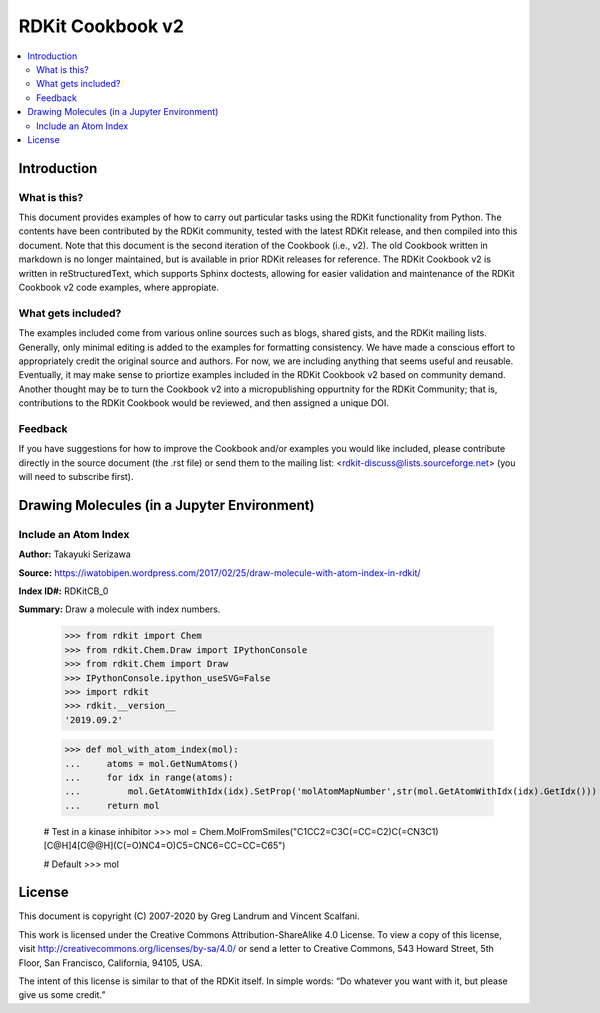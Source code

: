 RDKit Cookbook v2
%%%%%%%%%%%%%%%%%

.. contents:: :local:

Introduction
************

What is this?
=============

This document provides examples of how to carry out particular tasks using the RDKit functionality from Python. The contents have been contributed by the RDKit community, tested with the latest RDKit release, and then compiled into this document. Note that this document is the second iteration of the Cookbook (i.e., v2). The old Cookbook written in markdown is no longer maintained, but is available in prior RDKit releases for reference. The RDKit Cookbook v2 is written in reStructuredText, which supports Sphinx doctests, allowing for easier validation and maintenance of the RDKit Cookbook v2 code examples, where appropiate. 

What gets included?
===================

The examples included come from various online sources such as blogs, shared gists, and the RDKit mailing lists. Generally, only minimal editing is added to the examples for formatting consistency. We have made a conscious effort to appropriately credit the original source and authors. For now, we are including anything that seems useful and reusable. Eventually, it may make sense to priortize examples included in the RDKit Cookbook v2 based on community demand. Another thought may be to turn the Cookbook v2 into a micropublishing oppurtnity for the RDKit Community; that is, contributions to the RDKit Cookbook would be reviewed, and then assigned a unique DOI. 

Feedback
========

If you have suggestions for how to improve the Cookbook and/or examples you would like included, please contribute directly in the source document (the .rst file) or send them to the mailing list: <rdkit-discuss@lists.sourceforge.net> (you will need to subscribe first).


Drawing Molecules (in a Jupyter Environment)
*******

Include an Atom Index
=========

**Author:** Takayuki Serizawa

**Source:** `<https://iwatobipen.wordpress.com/2017/02/25/draw-molecule-with-atom-index-in-rdkit/>`_

**Index ID#:** RDKitCB_0

**Summary:** Draw a molecule with index numbers.

   >>> from rdkit import Chem
   >>> from rdkit.Chem.Draw import IPythonConsole
   >>> from rdkit.Chem import Draw
   >>> IPythonConsole.ipython_useSVG=False
   >>> import rdkit
   >>> rdkit.__version__
   '2019.09.2'

   >>> def mol_with_atom_index(mol):
   ...     atoms = mol.GetNumAtoms()
   ...     for idx in range(atoms):
   ...         mol.GetAtomWithIdx(idx).SetProp('molAtomMapNumber',str(mol.GetAtomWithIdx(idx).GetIdx()))
   ...     return mol
   
   # Test in a kinase inhibitor
   >>> mol = Chem.MolFromSmiles("C1CC2=C3C(=CC=C2)C(=CN3C1)[C@H]4[C@@H](C(=O)NC4=O)C5=CNC6=CC=CC=C65")
       
   # Default
   >>> mol

.. image:: images/RDKitCB_0_im0.png

   # With index
   >>> mol_with_atom_index(mol)

.. image:: images/RDKitCB_0_im1.png

License
*******

.. image:: images/picture_5.png

This document is copyright (C) 2007-2020 by Greg Landrum and Vincent Scalfani.

This work is licensed under the Creative Commons Attribution-ShareAlike 4.0 License.
To view a copy of this license, visit http://creativecommons.org/licenses/by-sa/4.0/ or send a letter to Creative Commons, 543 Howard Street, 5th Floor, San Francisco, California, 94105, USA.


The intent of this license is similar to that of the RDKit itself. In simple words: “Do whatever you want with it, but please give us some credit.”
